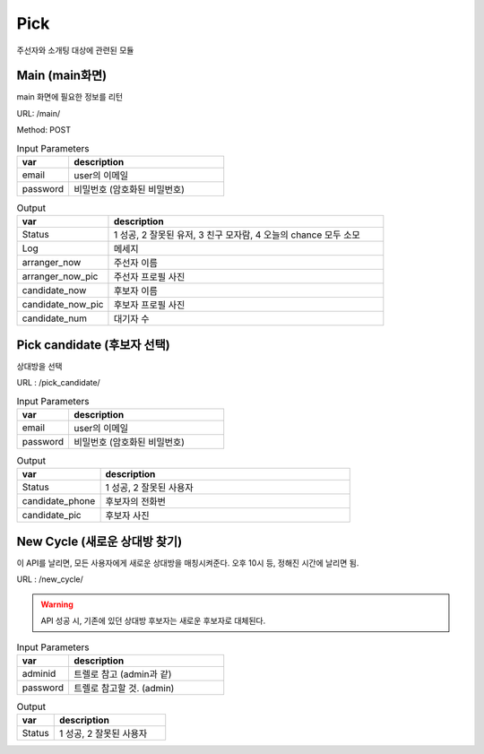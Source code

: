 .. _ref-pick:

================================
Pick
================================

주선자와 소개팅 대상에 관련된 모듈


Main (main화면)
-----------------------

main 화면에 필요한 정보를 리턴

URL: /main/

Method: POST


.. list-table:: Input Parameters
   :widths: 20 60
   :header-rows: 1

   * - var
     - description
   * - email
     - user의 이메일
   * - password
     - 비밀번호 (암호화된 비밀번호)



.. list-table:: Output
   :widths: 20 60
   :header-rows: 1

   * - var
     - description
   * - Status
     - 1 성공, 2 잘못된 유저, 3 친구 모자람, 4 오늘의 chance 모두 소모
   * - Log
     - 메세지
   * - arranger_now
     - 주선자 이름
   * - arranger_now_pic
     - 주선자 프로필 사진
   * - candidate_now
     - 후보자 이름
   * - candidate_now_pic
     - 후보자 프로필 사진
   * - candidate_num
     - 대기자 수


Pick candidate (후보자 선택)
-----------------------------

상대방을 선택

URL : /pick_candidate/


.. list-table:: Input Parameters
   :widths: 20 60
   :header-rows: 1

   * - var
     - description
   * - email
     - user의 이메일
   * - password
     - 비밀번호 (암호화된 비밀번호)


.. list-table:: Output
   :widths: 20 60
   :header-rows: 1

   * - var
     - description
   * - Status
     - 1 성공, 2 잘못된 사용자
   * - candidate_phone
     - 후보자의 전화번
   * - candidate_pic
     - 후보자 사진


New Cycle (새로운 상대방 찾기)
--------------------------------------

이 API를 날리면, 모든 사용자에게 새로운 상대방을 매칭시켜준다.
오후 10시 등, 정해진 시간에 날리면 됨.

URL : /new_cycle/

.. warning:: API 성공 시, 기존에 있던 상대방 후보자는 새로운 후보자로 대체된다.

.. list-table:: Input Parameters
   :widths: 20 60
   :header-rows: 1

   * - var
     - description
   * - adminid
     - 트렐로 참고 (admin과 같)
   * - password
     - 트렐로 참고할 것. (admin)


.. list-table:: Output
   :widths: 20 60
   :header-rows: 1

   * - var
     - description
   * - Status
     - 1 성공, 2 잘못된 사용자

